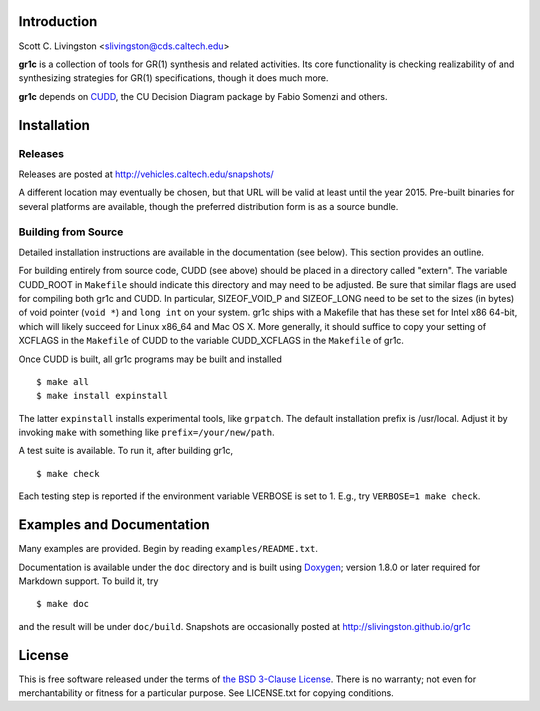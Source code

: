 Introduction
============

Scott C. Livingston  <slivingston@cds.caltech.edu>

**gr1c** is a collection of tools for GR(1) synthesis and related activities.
Its core functionality is checking realizability of and synthesizing strategies
for GR(1) specifications, though it does much more.

**gr1c** depends on `CUDD <http://vlsi.colorado.edu/~fabio/CUDD/>`_,
the CU Decision Diagram package by Fabio Somenzi and others.


Installation
============

Releases
--------

Releases are posted at http://vehicles.caltech.edu/snapshots/

A different location may eventually be chosen, but that URL will be valid at
least until the year 2015.  Pre-built binaries for several platforms are
available, though the preferred distribution form is as a source bundle.


Building from Source
--------------------

Detailed installation instructions are available in the documentation (see
below).  This section provides an outline.

For building entirely from source code, CUDD (see above) should be placed in a
directory called "extern".  The variable CUDD_ROOT in ``Makefile`` should
indicate this directory and may need to be adjusted.  Be sure that similar flags
are used for compiling both gr1c and CUDD.  In particular, SIZEOF_VOID_P and
SIZEOF_LONG need to be set to the sizes (in bytes) of void pointer (``void *``)
and ``long int`` on your system.  gr1c ships with a Makefile that has these set
for Intel x86 64-bit, which will likely succeed for Linux x86_64 and Mac OS X.
More generally, it should suffice to copy your setting of XCFLAGS in the
``Makefile`` of CUDD to the variable CUDD_XCFLAGS in the ``Makefile`` of gr1c.

Once CUDD is built, all gr1c programs may be built and installed ::

  $ make all
  $ make install expinstall

The latter ``expinstall`` installs experimental tools, like ``grpatch``.  The
default installation prefix is /usr/local.  Adjust it by invoking ``make`` with
something like ``prefix=/your/new/path``.

A test suite is available.  To run it, after building gr1c, ::

  $ make check

Each testing step is reported if the environment variable VERBOSE is set to 1.
E.g., try ``VERBOSE=1 make check``.


Examples and Documentation
==========================

Many examples are provided.  Begin by reading ``examples/README.txt``.

Documentation is available under the ``doc`` directory and is built using
`Doxygen <http://www.doxygen.org>`_; version 1.8.0 or later required for
Markdown support.  To build it, try ::

  $ make doc

and the result will be under ``doc/build``. Snapshots are occasionally posted at
http://slivingston.github.io/gr1c


License
=======

This is free software released under the terms of `the BSD 3-Clause License
<http://opensource.org/licenses/BSD-3-Clause>`_.  There is no warranty; not even
for merchantability or fitness for a particular purpose.  See LICENSE.txt for
copying conditions.
